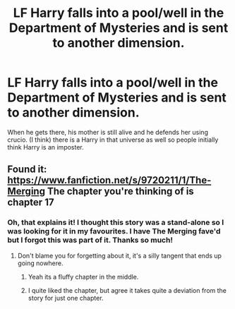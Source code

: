 #+TITLE: LF Harry falls into a pool/well in the Department of Mysteries and is sent to another dimension.

* LF Harry falls into a pool/well in the Department of Mysteries and is sent to another dimension.
:PROPERTIES:
:Author: maxxie10
:Score: 8
:DateUnix: 1446944791.0
:DateShort: 2015-Nov-08
:FlairText: Request
:END:
When he gets there, his mother is still alive and he defends her using crucio. (I think) there is a Harry in that universe as well so people initially think Harry is an imposter.


** Found it: [[https://www.fanfiction.net/s/9720211/1/The-Merging]] The chapter you're thinking of is chapter 17
:PROPERTIES:
:Author: c0smicmuffin
:Score: 3
:DateUnix: 1446947543.0
:DateShort: 2015-Nov-08
:END:

*** Oh, that explains it! I thought this story was a stand-alone so I was looking for it in my favourites. I have The Merging fave'd but I forgot this was part of it. Thanks so much!
:PROPERTIES:
:Author: maxxie10
:Score: 1
:DateUnix: 1446948765.0
:DateShort: 2015-Nov-08
:END:

**** Don't blame you for forgetting about it, it's a silly tangent that ends up going nowhere.
:PROPERTIES:
:Author: hchan1
:Score: 2
:DateUnix: 1446958866.0
:DateShort: 2015-Nov-08
:END:

***** Yeah its a fluffy chapter in the middle.
:PROPERTIES:
:Author: howtopleaseme
:Score: 1
:DateUnix: 1446975056.0
:DateShort: 2015-Nov-08
:END:


***** I quite liked the chapter, but agree it takes quite a deviation from the story for just one chapter.
:PROPERTIES:
:Author: maxxie10
:Score: 1
:DateUnix: 1447027239.0
:DateShort: 2015-Nov-09
:END:
